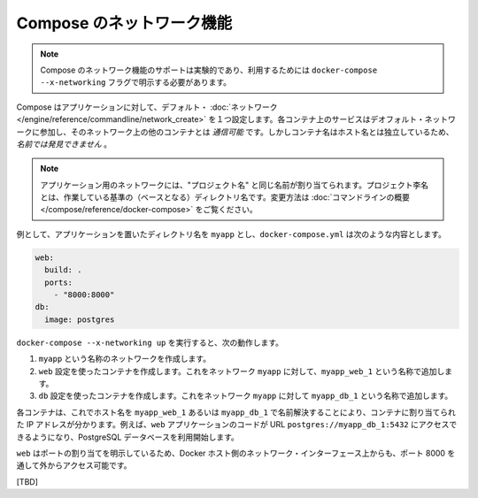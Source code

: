 .. http://docs.docker.com/compose/networking/
.. doc version: 1.9
.. check date: 2015/11/18

.. Networking in Compose

==============================
Compose のネットワーク機能
==============================

.. Note: Compose’s networking support is experimental, and must be explicitly enabled with the docker-compose --x-networking flag.

.. note::

   Compose のネットワーク機能のサポートは実験的であり、利用するためには ``docker-compose --x-networking`` フラグで明示する必要があります。

.. Compose sets up a single default network for your app. Each container for a service joins the default network and is both reachable by other containers on that network, and discoverable by them at a hostname identical to the container name.

Compose はアプリケーションに対して、デフォルト・ :doc:`ネットワーク </engine/reference/commandline/network_create>` を１つ設定します。各コンテナ上のサービスはデオフォルト・ネットワークに参加し、そのネットワーク上の他のコンテナとは *通信可能* です。しかしコンテナ名はホスト名とは独立しているため、*名前では発見できません* 。

..     Note: Your app’s network is given the same name as the “project name”, which is based on the name of the directory it lives in. See the Command line overview for how to override it.

.. note::

   アプリケーション用のネットワークには、"プロジェクト名" と同じ名前が割り当てられます。プロジェクト李名とは、作業している基準の（ベースとなる）ディレクトリ名です。変更方法は :doc:`コマンドラインの概要 </compose/reference/docker-compose>` をご覧ください。

.. For example, suppose your app is in a directory called myapp, and your docker-compose.yml looks like this:

例として、アプリケーションを置いたディレクトリ名を ``myapp`` とし、``docker-compose.yml`` は次のような内容とします。

.. code-block:: yaml

   web:
     build: .
     ports:
       - "8000:8000"
   db:
     image: postgres

.. When you run docker-compose --x-networking up, the following happens:

``docker-compose --x-networking up`` を実行すると、次の動作します。

..     A network called myapp is created.
    A container is created using web’s configuration. It joins the network myapp under the name myapp_web_1.
    A container is created using db’s configuration. It joins the network myapp under the name myapp_db_1.

1. ``myapp`` という名称のネットワークを作成します。
2. ``web`` 設定を使ったコンテナを作成します。これをネットワーク ``myapp`` に対して、``myapp_web_1`` という名称で追加します。
3. ``db`` 設定を使ったコンテナを作成します。これをネットワーク ``myapp`` に対して ``myapp_db_1`` という名称で追加します。

.. Each container can now look up the hostname myapp_web_1 or myapp_db_1 and get back the appropriate container’s IP address. For example, web’s application code could connect to the URL postgres://myapp_db_1:5432 and start using the Postgres database.

各コンテナは、これでホスト名を ``myapp_web_1`` あるいは ``myapp_db_1`` で名前解決することにより、コンテナに割り当てられた IP アドレスが分かります。例えば、``web`` アプリケーションのコードが URL  ``postgres://myapp_db_1:5432`` にアクセスできるようになり、PostgreSQL データベースを利用開始します。

.. Because web explicitly maps a port, it’s also accessible from the outside world via port 8000 on your Docker host’s network interface.

``web`` はポートの割り当てを明示しているため、Docker ホスト側のネットワーク・インターフェース上からも、ポート 8000 を通して外からアクセス可能です。

.. Note: in the next release there will be additional aliases for the container, including a short name without the project name and container index. The full container name will remain as one of the alias for backwards compatibility.


[TBD]
